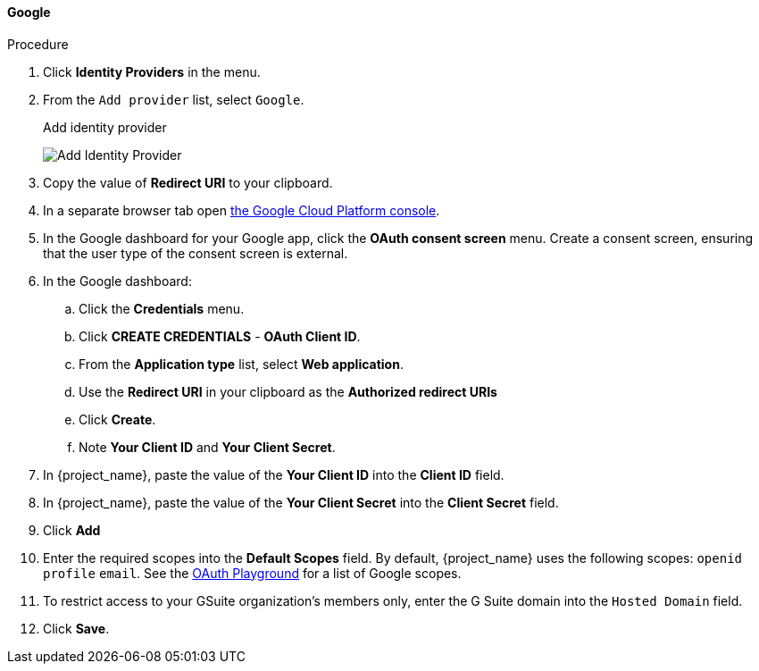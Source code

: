 
[[_google]]
==== Google

.Procedure
. Click *Identity Providers* in the menu.
. From the `Add provider` list, select `Google`.
+
.Add identity provider
image:images/google-add-identity-provider.png[Add Identity Provider]
+
. Copy the value of *Redirect URI* to your clipboard.
. In a separate browser tab open https://console.cloud.google.com/[the Google Cloud Platform console].
. In the Google dashboard for your Google app, click the *OAuth consent screen* menu. Create a consent screen, ensuring that the user type of the consent screen is external.
. In the Google dashboard:
.. Click the *Credentials* menu.
.. Click *CREATE CREDENTIALS* - *OAuth Client ID*.
.. From the *Application type* list, select *Web application*.
.. Use the *Redirect URI* in your clipboard as the *Authorized redirect URIs*
.. Click *Create*.
.. Note *Your Client ID* and *Your Client Secret*.
. In {project_name}, paste the value of the *Your Client ID* into the *Client ID* field.
. In {project_name}, paste the value of the *Your Client Secret* into the *Client Secret* field.
. Click *Add*
. Enter the required scopes into the *Default Scopes* field. By default, {project_name} uses the following scopes: `openid` `profile` `email`. See the https://developers.google.com/oauthplayground/[OAuth Playground] for a list of Google scopes.
. To restrict access to your GSuite organization's members only, enter the G Suite domain into the `Hosted Domain` field.
. Click *Save*.
